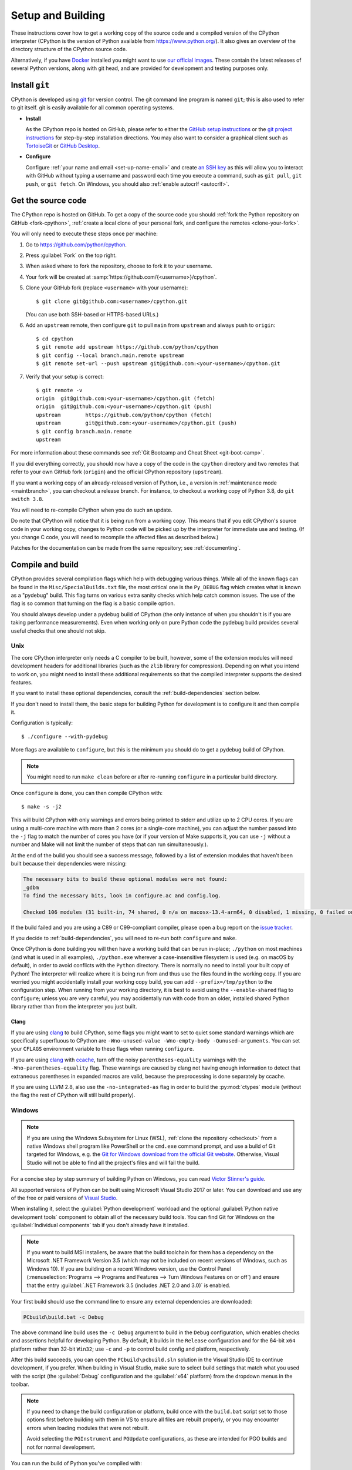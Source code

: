 .. _setup-building:
.. _setup:

==================
Setup and Building
==================

.. highlight:: console

These instructions cover how to get a working copy of the source code and a
compiled version of the CPython interpreter (CPython is the version of Python
available from https://www.python.org/). It also gives an overview of the
directory structure of the CPython source code.

Alternatively, if you have `Docker <https://www.docker.com/>`_ installed you
might want to use `our official images
<https://gitlab.com/python-devs/ci-images/blob/main/README.md>`_.  These
contain the latest releases of several Python versions, along with git head,
and are provided for development and testing purposes only.

.. seealso::

   The :ref:`quick-reference` gives brief summary of the process from
   installing git to submitting a pull request.

.. _vcsetup:

Install ``git``
===============

CPython is developed using `git <https://git-scm.com>`_ for version control. The git
command line program is named ``git``; this is also used to refer to git
itself. git is easily available for all common operating systems.

- **Install**

  As the CPython repo is hosted on GitHub, please refer to either the
  `GitHub setup instructions <https://docs.github.com/en/get-started/quickstart/set-up-git>`_
  or the `git project instructions <https://git-scm.com>`_ for step-by-step
  installation directions. You may also want to consider a graphical client
  such as `TortoiseGit <https://tortoisegit.org/>`_ or
  `GitHub Desktop <https://desktop.github.com/>`_.

- **Configure**

  Configure :ref:`your name and email <set-up-name-email>` and create
  `an SSH key <https://docs.github.com/en/authentication/connecting-to-github-with-ssh/adding-a-new-ssh-key-to-your-github-account>`_
  as this will allow you to interact with GitHub without typing a username
  and password each time you execute a command, such as ``git pull``,
  ``git push``, or ``git fetch``.  On Windows, you should also
  :ref:`enable autocrlf <autocrlf>`.


.. _checkout:

Get the source code
===================

The CPython repo is hosted on GitHub. To get a copy of the source code you should
:ref:`fork the Python repository on GitHub <fork-cpython>`, :ref:`create a local
clone of your personal fork, and configure the remotes <clone-your-fork>`.

You will only need to execute these steps once per machine:

1. Go to https://github.com/python/cpython.

2. Press :guilabel:`Fork` on the top right.

3. When asked where to fork the repository, choose to fork it to your username.

4. Your fork will be created at :samp:`https://github.com/{<username>}/cpython`.

5. Clone your GitHub fork (replace ``<username>`` with your username)::

      $ git clone git@github.com:<username>/cpython.git

   (You can use both SSH-based or HTTPS-based URLs.)

.. Step 6 and 7 are are duplicated in bootcamp as well.
   Please update these steps in both places.

6. Add an ``upstream`` remote, then configure ``git``
   to pull ``main`` from ``upstream`` and always push to ``origin``::

      $ cd cpython
      $ git remote add upstream https://github.com/python/cpython
      $ git config --local branch.main.remote upstream
      $ git remote set-url --push upstream git@github.com:<your-username>/cpython.git

7. Verify that your setup is correct::

      $ git remote -v
      origin  git@github.com:<your-username>/cpython.git (fetch)
      origin  git@github.com:<your-username>/cpython.git (push)
      upstream        https://github.com/python/cpython (fetch)
      upstream        git@github.com:<your-username>/cpython.git (push)
      $ git config branch.main.remote
      upstream

For more information about these commands see
:ref:`Git Bootcamp and Cheat Sheet <git-boot-camp>`.

If you did everything correctly, you should now have a copy of the code
in the ``cpython`` directory and two remotes that refer to your own GitHub fork
(``origin``) and the official CPython repository (``upstream``).

.. XXX move the text below in pullrequest

If you want a working copy of an already-released version of Python,
i.e., a version in :ref:`maintenance mode <maintbranch>`, you can checkout
a release branch. For instance, to checkout a working copy of Python 3.8,
do ``git switch 3.8``.

You will need to re-compile CPython when you do such an update.

Do note that CPython will notice that it is being run from a working copy.
This means that if you edit CPython's source code in your working copy,
changes to Python code will be picked up by the interpreter for immediate
use and testing.  (If you change C code, you will need to recompile the
affected files as described below.)

Patches for the documentation can be made from the same repository; see
:ref:`documenting`.


.. _compiling:

Compile and build
=================

CPython provides several compilation flags which help with debugging various
things. While all of the known flags can be found in the
``Misc/SpecialBuilds.txt`` file, the most critical one is the ``Py_DEBUG`` flag
which creates what is known as a "pydebug" build. This flag turns on various
extra sanity checks which help catch common issues. The use of the flag is so
common that turning on the flag is a basic compile option.

You should always develop under a pydebug build of CPython (the only instance of
when you shouldn't is if you are taking performance measurements). Even when
working only on pure Python code the pydebug build provides several useful
checks that one should not skip.

.. seealso:: The effects of various configure and build flags are documented in
   the `Python configure docs <https://docs.python.org/dev/using/configure.html>`_.

.. _unix-compiling:

Unix
----

The core CPython interpreter only needs a C compiler to be built,
however, some of the extension modules will need development headers
for additional libraries (such as the ``zlib`` library for compression).
Depending on what you intend to work on, you might need to install these
additional requirements so that the compiled interpreter supports the
desired features.

If you want to install these optional dependencies, consult the
:ref:`build-dependencies` section below.

If you don't need to install them, the basic steps for building Python
for development is to configure it and then compile it.

Configuration is typically::

   $ ./configure --with-pydebug

More flags are available to ``configure``, but this is the minimum you should
do to get a pydebug build of CPython.

.. note::
   You might need to run ``make clean`` before or after re-running ``configure``
   in a particular build directory.

Once ``configure`` is done, you can then compile CPython with::

   $ make -s -j2

This will build CPython with only warnings and errors being printed to
stderr and utilize up to 2 CPU cores. If you are using a multi-core machine
with more than 2 cores (or a single-core machine), you can adjust the number
passed into the ``-j`` flag to match the number of cores you have (or if your
version of Make supports it, you can use ``-j`` without a number and Make
will not limit the number of steps that can run simultaneously.).

At the end of the build you should see a success message, followed
by a list of extension modules that haven't been built because their
dependencies were missing:

.. code-block:: none

   The necessary bits to build these optional modules were not found:
   _gdbm
   To find the necessary bits, look in configure.ac and config.log.

   Checked 106 modules (31 built-in, 74 shared, 0 n/a on macosx-13.4-arm64, 0 disabled, 1 missing, 0 failed on import)

If the build failed and you are using a C89 or C99-compliant compiler,
please open a bug report on the `issue tracker`_.

If you decide to :ref:`build-dependencies`, you will need to re-run both
``configure`` and ``make``.

.. _mac-python.exe:

Once CPython is done building you will then have a working build
that can be run in-place; ``./python`` on most machines (and what is used in
all examples), ``./python.exe`` wherever a case-insensitive filesystem is used
(e.g. on macOS by default), in order to avoid conflicts with the ``Python``
directory. There is normally no need to install your built copy
of Python! The interpreter will realize where it is being run from
and thus use the files found in the working copy.  If you are worried
you might accidentally install your working copy build, you can add
``--prefix=/tmp/python`` to the configuration step.  When running from your
working directory, it is best to avoid using the ``--enable-shared`` flag
to ``configure``; unless you are very careful, you may accidentally run
with code from an older, installed shared Python library rather than from
the interpreter you just built.


Clang
'''''

If you are using clang_ to build CPython, some flags you might want to set to
quiet some standard warnings which are specifically superfluous to CPython are
``-Wno-unused-value -Wno-empty-body -Qunused-arguments``. You can set your
``CFLAGS`` environment variable to these flags when running ``configure``.

If you are using clang_ with ccache_, turn off the noisy
``parentheses-equality`` warnings with the ``-Wno-parentheses-equality`` flag.
These warnings are caused by clang not  having enough information to detect
that extraneous parentheses in expanded macros are valid, because the
preprocessing is done separately by ccache.

If you are using LLVM 2.8, also use the ``-no-integrated-as`` flag in order to
build the :py:mod:`ctypes` module (without the flag the rest of CPython will
still build properly).


.. _windows-compiling:

Windows
-------

.. note:: If you are using the Windows Subsystem for Linux (WSL),
   :ref:`clone the repository <checkout>` from a native Windows shell program
   like PowerShell or the ``cmd.exe`` command prompt,
   and use a build of Git targeted for Windows,
   e.g. the `Git for Windows download from the official Git website`_.
   Otherwise, Visual Studio will not be able to find all the project's files
   and will fail the build.

For a concise step by step summary of building Python on Windows,
you can read `Victor Stinner's guide`_.

All supported versions of Python can be built
using Microsoft Visual Studio 2017 or later.
You can download and use any of the free or paid versions of `Visual Studio`_.

When installing it, select the :guilabel:`Python development` workload
and the optional :guilabel:`Python native development tools` component
to obtain all of the necessary build tools.
You can find Git for Windows on the :guilabel:`Individual components` tab
if you don't already have it installed.

.. note:: If you want to build MSI installers, be aware that the build toolchain
   for them has a dependency on the Microsoft .NET Framework Version 3.5
   (which may not be included on recent versions of Windows, such as Windows 10).
   If you are building on a recent Windows version, use the Control Panel
   (:menuselection:`Programs --> Programs and Features --> Turn Windows Features on or off`)
   and ensure that the entry
   :guilabel:`.NET Framework 3.5 (includes .NET 2.0 and 3.0)` is enabled.

Your first build should use the command line to ensure any external dependencies
are downloaded:

.. code-block:: batch

   PCbuild\build.bat -c Debug

The above command line build uses the ``-c Debug`` argument
to build in the ``Debug`` configuration,
which enables checks and assertions helpful for developing Python.
By default, it builds in the ``Release`` configuration
and for the 64-bit ``x64`` platform rather than 32-bit ``Win32``;
use ``-c`` and ``-p`` to control build config and platform, respectively.

After this build succeeds, you can open the ``PCbuild\pcbuild.sln`` solution
in the Visual Studio IDE to continue development, if you prefer.
When building in Visual Studio,
make sure to select build settings that match what you used with the script
(the :guilabel:`Debug` configuration and the :guilabel:`x64` platform)
from the dropdown menus in the toolbar.

.. note::

   If you need to change the build configuration or platform,
   build once with the ``build.bat`` script set to those options first
   before building with them in VS to ensure all files are rebuilt properly,
   or you may encounter errors when loading modules that were not rebuilt.

   Avoid selecting the ``PGInstrument`` and ``PGUpdate`` configurations,
   as these are intended for PGO builds and not for normal development.

You can run the build of Python you've compiled with:

.. code-block:: batch

   PCbuild\amd64\python_d.exe

See the `PCBuild readme`_ for more details on what other software is necessary
and how to build.

.. _Victor Stinner's guide: https://web.archive.org/web/20220907075854/https://cpython-core-tutorial.readthedocs.io/en/latest/build_cpython_windows.html
.. _Visual Studio: https://visualstudio.microsoft.com/
.. _PCBuild readme: https://github.com/python/cpython/blob/main/PCbuild/readme.txt
.. _Git for Windows download from the official Git website: https://git-scm.com/download/win


.. _build-dependencies:

Install dependencies
====================

This section explains how to install additional extensions (e.g. ``zlib``)
on :ref:`Linux <deps-on-linux>` and :ref:`macOS`.  On Windows,
extensions are already included and built automatically.

.. _deps-on-linux:

Linux
-----

For Unix-based systems, we try to use system libraries whenever available.
This means optional components will only build if the relevant system headers
are available. The best way to obtain the appropriate headers will vary by
distribution, but the appropriate commands for some popular distributions
are below.

On **Fedora**, **Red Hat Enterprise Linux** and other ``yum`` based systems::

   $ sudo yum install yum-utils
   $ sudo yum-builddep python3

On **Fedora** and other ``DNF`` based systems::

   $ sudo dnf install dnf-plugins-core  # install this to use 'dnf builddep'
   $ sudo dnf builddep python3

On **Debian**, **Ubuntu**, and other ``apt`` based systems, try to get the
dependencies for the Python you're working on by using the ``apt`` command.

First, make sure you have enabled the source packages in the sources list.
You can do this by adding the location of the source packages, including
URL, distribution name and component name, to ``/etc/apt/sources.list``.
Take Ubuntu 22.04 LTS (Jammy Jellyfish) for example::

   deb-src http://archive.ubuntu.com/ubuntu/ jammy main

Alternatively, uncomment lines with ``deb-src`` using an editor, e.g.::

   sudo nano /etc/apt/sources.list

For other distributions, like Debian, change the URL and names to correspond
with the specific distribution.

Then you should update the packages index::

   $ sudo apt-get update

Now you can install the build dependencies via ``apt``::

   $ sudo apt-get build-dep python3
   $ sudo apt-get install pkg-config

If you want to build all optional modules, install the following packages and
their dependencies::

   $ sudo apt-get install build-essential gdb lcov pkg-config \
         libbz2-dev libffi-dev libgdbm-dev libgdbm-compat-dev liblzma-dev \
         libncurses5-dev libreadline6-dev libsqlite3-dev libssl-dev \
         lzma lzma-dev tk-dev uuid-dev zlib1g-dev


.. _macOS and OS X:
.. _macOS:

macOS
-----

For **macOS systems** (versions 10.9+),
the Developer Tools can be downloaded and installed automatically;
you do not need to download the complete Xcode application.

If necessary, run the following::

    $ xcode-select --install

This will also ensure that the system header files are installed into
``/usr/include``.

.. _Homebrew: https://brew.sh

.. _MacPorts: https://www.macports.org

Also note that macOS does not include several libraries used by the Python
standard library, including ``libzma``, so expect to see some extension module
build failures unless you install local copies of them.  As of OS X 10.11,
Apple no longer provides header files for the deprecated system version of
OpenSSL which means that you will not be able to build the ``_ssl`` extension.
One solution is to install these libraries from a third-party package
manager, like Homebrew_ or MacPorts_, and then add the appropriate paths
for the header and library files to your ``configure`` command.

For example, with **Homebrew**, install the dependencies::

    $ brew install pkg-config openssl@3.0 xz gdbm tcl-tk

Then, for Python 3.11 and newer, run ``configure``::

    $ GDBM_CFLAGS="-I$(brew --prefix gdbm)/include" \
      GDBM_LIBS="-L$(brew --prefix gdbm)/lib -lgdbm" \
      ./configure --with-pydebug \
                  --with-openssl="$(brew --prefix openssl@3.0)"

Or, for Python 3.8 through 3.10::

    $ CPPFLAGS="-I$(brew --prefix gdbm)/include -I$(brew --prefix xz)/include" \
      LDFLAGS="-L$(brew --prefix gdbm)/lib -L$(brew --prefix xz)/lib" \
      ./configure --with-pydebug \
                  --with-openssl="$(brew --prefix openssl@3.0)" \
                  --with-tcltk-libs="$(pkg-config --libs tcl tk)" \
                  --with-tcltk-includes="$(pkg-config --cflags tcl tk)"

And finally, run ``make``::

    $ make -s -j2

Alternatively, with **MacPorts**::

    $ sudo port install pkgconfig openssl xz gdbm tcl tk +quartz

Then, for Python 3.11 and newer, run ``configure``::

    $ GDBM_CFLAGS="-I$(dirname $(dirname $(which port)))/include" \
      GDBM_LIBS="-L$(dirname $(dirname $(which port)))/lib -lgdbm" \
      ./configure --with-pydebug

And finally, run ``make``::

    $ make -s -j2

There will sometimes be optional modules added for a new release which
won't yet be identified in the OS-level build dependencies. In those cases,
just ask for assistance in the *Core Development* category on :ref:`help-discourse`.

Explaining how to build optional dependencies on a Unix-based system without
root access is beyond the scope of this guide.

For more details on various options and considerations for building, refer
to the `macOS README
<https://github.com/python/cpython/blob/main/Mac/README.rst>`_.

.. _clang: https://clang.llvm.org/
.. _ccache: https://ccache.dev/

.. note:: While you need a C compiler to build CPython, you don't need any
   knowledge of the C language to contribute!  Vast areas of CPython are
   written completely in Python: as of this writing, CPython contains slightly
   more Python code than C.


.. _regenerate_configure:

Regenerate ``configure``
========================

If a change is made to Python which relies on some POSIX system-specific
functionality (such as using a new system call), it is necessary to update the
:cpy-file:`configure` script to test for availability of the functionality.
Python's :file:`configure` script is generated from :cpy-file:`configure.ac`
using `GNU Autoconf <https://www.gnu.org/software/autoconf/>`_.

After editing :file:`configure.ac`, run ``make regen-configure`` to generate
:file:`configure`, :cpy-file:`pyconfig.h.in`, and :cpy-file:`aclocal.m4`.
When submitting a pull request with changes made to :file:`configure.ac`,
make sure you also commit the changes in the generated files.

The recommended and by far the easiest way to regenerate :file:`configure` is::

   $ make regen-configure

If you are regenerating :file:`configure` in a clean repo,
run one of the following containers instead::

   $ podman run --rm --pull=always -v $(pwd):/src:Z quay.io/tiran/cpython_autoconf:271

::

   $ docker run --rm --pull=always -v $(pwd):/src quay.io/tiran/cpython_autoconf:271

Notice that the images are tagged with ``271``.
Python's :file:`configure.ac` script requires a specific version of
GNU Autoconf.
For Python 3.12 and newer, GNU Autoconf v2.71 is required.
For Python 3.11 and earlier, GNU Autoconf v2.69 is required.
For GNU Autoconf v2.69, change the ``:271`` tag to ``:269``.

If you cannot (or don't want to) use the ``cpython_autoconf`` containers,
install the :program:`autoconf-archive` and :program:`pkg-config` utilities,
and make sure the :file:`pkg.m4` macro file located in the appropriate
:program:`aclocal` location::

   $ ls $(aclocal --print-ac-dir) | grep pkg.m4

.. note::

   Running :program:`autoreconf` is not the same as running :program:`autoconf`.
   For example, running :program:`autoconf` by itself will not regenerate
   :file:`pyconfig.h.in`.
   :program:`autoreconf` runs :program:`autoconf` and a number of other tools
   repeatedly as appropriate.

.. _build_troubleshooting:

Regenerate the ABI dump
=======================

Maintenance branches (not ``main``) have a special file located in
``Doc/data/pythonX.Y.abi`` that allows us to know if a given Pull Request
affects the public ABI. This file is used by the GitHub CI in a check
called ``Check if the ABI has changed`` that will fail if a given Pull Request
has changes to the ABI and the ABI file is not updated.

This check acts as a fail-safe and **doesn't necessarily mean that the Pull
Request cannot be merged**. When this check fails you should add the relevant
release manager to the PR so that they are aware of the change and they can
validate if the change can be made or not.

.. important::
   ABI changes are allowed before the first release candidate. After the first release
   candidate, all further releases must have the same ABI for ensuring compatibility
   with native extensions and other tools that interact with the Python interpreter.
   See the documentation about the :ref:`release candidate <rc>` phase.

When the PR check fails, the associated run will have the updated ABI file
attached as an artifact. After release manager approval, you can download and
add this file into your PR to pass the check.

You can regenerate the ABI file by yourself by invoking the ``regen abidump``
Make target. Note that for doing this you need to regenerate the ABI file in
the same environment that the GitHub CI uses to check for it. This is because
different platforms may include some platform-specific details that make the
check fail even if the Python ABI is the same. The easier way to regenerate
the ABI file using the same platform as the CI uses is by using Docker::

   # In the CPython root:
   $ docker run -v$(pwd):/src:Z -w /src --rm -it ubuntu:22.04 \
       bash /src/.github/workflows/regen-abidump.sh

Note that the ``ubuntu`` version used to execute the script matters and
**must** match the version used by the CI to check the ABI. See the
``.github/workflows/build.yml`` file for more information.

Troubleshoot the build
======================

This section lists some of the common problems that may arise during the
compilation of Python, with proposed solutions.

Avoid recreating auto-generated files
-------------------------------------

Under some circumstances you may encounter Python errors in scripts like
``Parser/asdl_c.py`` or ``Python/makeopcodetargets.py`` while running ``make``.
Python auto-generates some of its own code, and a full build from scratch needs
to run the auto-generation scripts. However, this makes the Python build require
an already installed Python interpreter; this can also cause version mismatches
when trying to build an old (2.x) Python with a new (3.x) Python installed, or
vice versa.

To overcome this problem, auto-generated files are also checked into the
Git repository. So if you don't touch the auto-generation scripts, there's
no real need to auto-generate anything.

Editors and Tools
=================

Python is used widely enough that practically all code editors have some form
of support for writing Python code. Various coding tools also include Python
support.

For editors and tools which the core developers have felt some special comment
is needed for coding *in* Python, see :ref:`resources`.

.. _build-directory-structure:

Directory structure
===================

There are several top-level directories in the CPython source tree. Knowing what
each one is meant to hold will help you find where a certain piece of
functionality is implemented. Do realize, though, there are always exceptions to
every rule.

``Doc``
     The official documentation. This is what https://docs.python.org/ uses.
     See also :ref:`building-doc`.

``Grammar``
     Contains the :abbr:`EBNF (Extended Backus-Naur Form)` grammar file for
     Python.

``Include``
     Contains all interpreter-wide header files.

``Lib``
     The part of the standard library implemented in pure Python.

``Mac``
     Mac-specific code (e.g., using IDLE as a macOS application).

``Misc``
     Things that do not belong elsewhere. Typically this is varying kinds of
     developer-specific documentation.

``Modules``
     The part of the standard library (plus some other code) that is implemented
     in C.

``Objects``
     Code for all built-in types.

``PC``
     Windows-specific code.

``PCbuild``
     Build files for the version of MSVC currently used for the Windows
     installers provided on python.org.

``Parser``
     Code related to the parser. The definition of the AST nodes is also kept
     here.

``Programs``
     Source code for C executables, including the main function for the
     CPython interpreter.

``Python``
     The code that makes up the core CPython runtime. This includes the
     compiler, eval loop and various built-in modules.

``Tools``
     Various tools that are (or have been) used to maintain Python.


.. _issue tracker: https://github.com/python/cpython/issues


.. _using-codespaces:

Contribute using GitHub Codespaces
==================================

.. _codespaces-whats-codespaces:

What is GitHub Codespaces?
--------------------------

If you'd like to start contributing to CPython without needing to set up a local developer environment, you can use `GitHub Codespaces <https://github.com/features/codespaces>`_.
Codespaces is a cloud-based development environment offered by GitHub that allows developers to write, build, test, and debug code directly within their web browser or in Visual Studio Code (VS Code).

To help you get started, CPython contains a `devcontainer folder <https://github.com/python/cpython/tree/main/.devcontainer>`_ with a JSON configuration file that provides consistent and versioned codespace configurations for all users of the project.
It also contains a Dockerfile that allows you to set up the same environment but locally in a Docker container if you'd prefer to use that directly.

.. _codespaces-create-a-codespace:

Create a CPython codespace
--------------------------

Here are the basic steps needed to contribute a patch using Codespaces.
You first need to navigate to the `CPython repo <https://github.com/python/cpython>`_ hosted on GitHub.

Then you will need to:

1. Press the ``,`` key to launch the codespace setup screen for the current branch (alternatively, click the green :guilabel:`Code` button and choose the ``codespaces`` tab and then press the green :guilabel:`Create codespace on main` button).
3. A screen should appear that lets you know your codespace is being set up. (Note: Since the CPython devcontainer is provided, codespaces will use the configuration it specifies.)
4. VS Code will open inside your web browser, already linked up with your code and a terminal to the remote codespace.
5. Use the terminal with the usual Git commands to create a new branch, commit and push your changes once you're ready!

If you close your repository and come back later you can always resume your codespace by navigating to the CPython repo, selecting the codespaces tab and selecting your most recent codespaces session.
You should then be able to pick up from where you left off!

.. _codespaces-use-locally:

Use Codespaces Locally
----------------------

On the bottom left side of the codespace screen you will see a green or grey square that says :guilabel:`Codespaces`.
You can click this for additional options. If you prefer working in a locally installed copy of VS Code you can select the option ``Open in VS Code``.
You will still be working on the remote codespace instance, thus using the remote instance's compute power.
The compute power may be a much higher spec than your local machine which can be helpful.


.. TODO: add docker instructions

